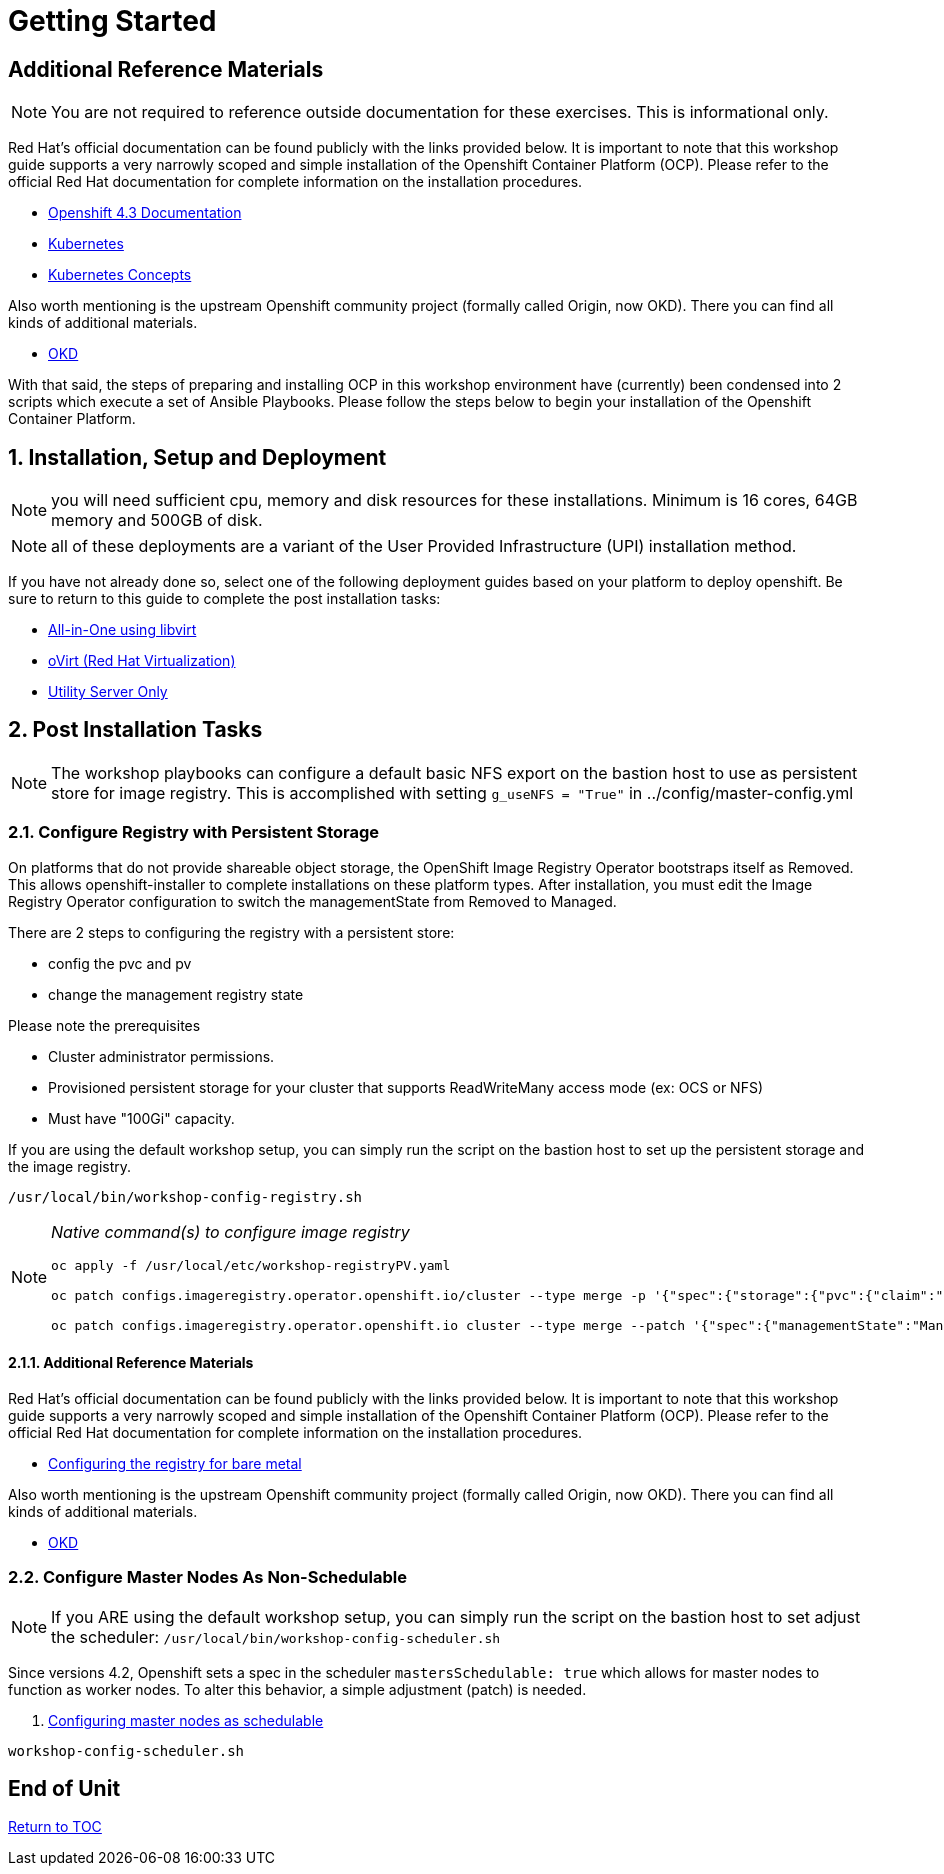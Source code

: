 :gitrepo: https://github.com/xtophd/OCP-Workshop
:includedir: _includes
:doctype: book
:sectnums:
:sectnumlevels: 3
ifdef::env-github[]
:tip-caption: :bulb:
:note-caption: :information_source:
:important-caption: :heavy_exclamation_mark:
:caution-caption: :fire:
:warning-caption: :warning:
endif::[]

= Getting Started

[discrete]
== Additional Reference Materials

NOTE: You are not required to reference outside documentation for these exercises.  This is informational only.

Red Hat's official documentation can be found publicly with the links provided below.  It is important to note that this workshop guide supports a very narrowly scoped and simple installation of the Openshift Container Platform (OCP).  Please refer to the official Red Hat documentation for complete information on the installation procedures.


    * link:https://docs.openshift.com/container-platform/4.3/welcome/index.html[Openshift 4.3 Documentation]

    * link:https://kubernetes.io/docs/home/[Kubernetes]

    * link:https://kubernetes.io/docs/concepts/[Kubernetes Concepts]

Also worth mentioning is the upstream Openshift community project (formally called Origin, now OKD).  There you can find all kinds of additional materials.

    * link://https://www.okd.io/[OKD]

With that said, the steps of preparing and installing OCP in this workshop environment have (currently) been condensed into 2 scripts which execute a set of Ansible Playbooks.  Please follow the steps below to begin your installation of the Openshift Container Platform.

== Installation, Setup and Deployment

NOTE: you will need sufficient cpu, memory and disk resources for these installations.  Minimum is 16 cores, 64GB memory and 500GB of disk.  

NOTE: all of these deployments are a variant of the User Provided Infrastructure (UPI) installation method.

If you have not already done so, select one of the following deployment guides based on your platform to deploy openshift.  Be sure to return to this guide to complete the post installation tasks:

  * link:{docsdir}/{includedir}/Install-AIO-Libvirt.adoc[All-in-One using libvirt]
  * link:{docsdir}/{includedir}/Install-oVirt.adoc[oVirt (Red Hat Virtualization)]
  * link:{docsdir}/{includedir}/Install-Utiliity-Only.adoc[Utility Server Only]

== Post Installation Tasks

NOTE: The workshop playbooks can configure a default basic NFS export on the bastion host to use as persistent store for image registry.  This is accomplished with setting `g_useNFS = "True"` in ../config/master-config.yml

=== Configure Registry with Persistent Storage

On platforms that do not provide shareable object storage, the OpenShift Image Registry Operator bootstraps itself as Removed. 
This allows openshift-installer to complete installations on these platform types.  After installation, you must edit the 
Image Registry Operator configuration to switch the managementState from Removed to Managed.

There are 2 steps to configuring the registry with a persistent store:

  * config the pvc and pv
  * change the management registry state

Please note the prerequisites

  * Cluster administrator permissions.
  * Provisioned persistent storage for your cluster that supports ReadWriteMany access mode (ex: OCS or NFS)
  * Must have "100Gi" capacity.
        
If you are using the default workshop setup, you can simply run the script on the bastion host to set up the persistent storage and the image registry.

----
/usr/local/bin/workshop-config-registry.sh
----

[NOTE]
====
_Native command(s) to configure image registry_
----
oc apply -f /usr/local/etc/workshop-registryPV.yaml

oc patch configs.imageregistry.operator.openshift.io/cluster --type merge -p '{"spec":{"storage":{"pvc":{"claim":""}}}}'

oc patch configs.imageregistry.operator.openshift.io cluster --type merge --patch '{"spec":{"managementState":"Managed"}}'
----
====


==== Additional Reference Materials

Red Hat's official documentation can be found publicly with the links provided below.  It is important to note that this workshop guide supports a very narrowly scoped and simple installation of the Openshift Container Platform (OCP).  Please refer to the official Red Hat documentation for complete information on the installation procedures.


    * link:https://docs.openshift.com/container-platform/4.5/registry/configuring_registry_storage/configuring-registry-storage-baremetal.html[Configuring the registry for bare metal]

Also worth mentioning is the upstream Openshift community project (formally called Origin, now OKD).  There you can find all kinds of additional materials.

    * link://https://www.okd.io/[OKD]


=== Configure Master Nodes As Non-Schedulable

NOTE: If you ARE using the default workshop setup, you can simply run the script on the bastion host to set adjust the scheduler: `/usr/local/bin/workshop-config-scheduler.sh`

Since versions 4.2, Openshift sets a spec in the scheduler  `mastersSchedulable: true` which allows for master nodes to function as worker nodes.  To alter this behavior, a simple adjustment (patch) is needed.

    . link:https://docs.openshift.com/container-platform/4.5/nodes/nodes/nodes-nodes-working.html#nodes-nodes-working-master-schedulable_nodes-nodes-working[Configuring master nodes as schedulable]

----
workshop-config-scheduler.sh
----

[discrete]
== End of Unit

link:../OCP-Workshop.adoc#toc[Return to TOC]

////
Always end files with a blank line to avoid include problems.
////

